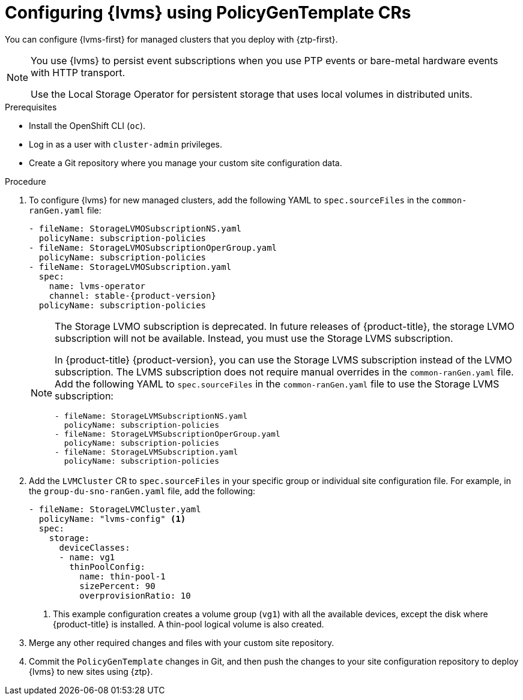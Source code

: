 // Module included in the following assemblies:
//
// * scalability_and_performance/ztp_far_edge/ztp-advanced-policy-config.adoc

:_content-type: PROCEDURE
[id="ztp-provisioning-lvm-storage_{context}"]
= Configuring {lvms} using PolicyGenTemplate CRs

You can configure {lvms-first} for managed clusters that you deploy with {ztp-first}.

[NOTE]
====
You use {lvms} to persist event subscriptions when you use PTP events or bare-metal hardware events with HTTP transport.

Use the Local Storage Operator for persistent storage that uses local volumes in distributed units.
====

.Prerequisites

* Install the OpenShift CLI (`oc`).

* Log in as a user with `cluster-admin` privileges.

* Create a Git repository where you manage your custom site configuration data.

.Procedure

. To configure {lvms} for new managed clusters, add the following YAML to `spec.sourceFiles` in the `common-ranGen.yaml` file:
+
[source,yaml,subs="attributes+"]
----
- fileName: StorageLVMOSubscriptionNS.yaml
  policyName: subscription-policies
- fileName: StorageLVMOSubscriptionOperGroup.yaml
  policyName: subscription-policies
- fileName: StorageLVMOSubscription.yaml
  spec:
    name: lvms-operator
    channel: stable-{product-version}
  policyName: subscription-policies
----
+
[NOTE]
====
The Storage LVMO subscription is deprecated. In future releases of {product-title}, the storage LVMO subscription will not be available. Instead, you must use the Storage LVMS subscription. 

In {product-title} {product-version}, you can use the Storage LVMS subscription instead of the LVMO subscription. The LVMS subscription does not require manual overrides in the `common-ranGen.yaml` file. Add the following YAML to `spec.sourceFiles` in the `common-ranGen.yaml` file to use the Storage LVMS subscription:

[source,yaml]
----
- fileName: StorageLVMSubscriptionNS.yaml
  policyName: subscription-policies
- fileName: StorageLVMSubscriptionOperGroup.yaml
  policyName: subscription-policies
- fileName: StorageLVMSubscription.yaml
  policyName: subscription-policies
----

====

. Add the `LVMCluster` CR to `spec.sourceFiles` in your specific group or individual site configuration file. For example, in the `group-du-sno-ranGen.yaml` file, add the following:
+
[source,yaml]
----
- fileName: StorageLVMCluster.yaml
  policyName: "lvms-config" <1>
  spec:
    storage:
      deviceClasses:
      - name: vg1
        thinPoolConfig:
          name: thin-pool-1
          sizePercent: 90
          overprovisionRatio: 10
----
<1> This example configuration creates a volume group (`vg1`) with all the available devices, except the disk where {product-title} is installed.
A thin-pool logical volume is also created.

. Merge any other required changes and files with your custom site repository.

. Commit the `PolicyGenTemplate` changes in Git, and then push the changes to your site configuration repository to deploy {lvms} to new sites using {ztp}.
